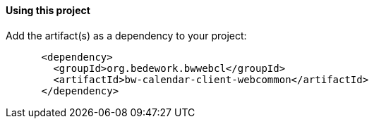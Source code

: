 ==== Using this project
Add the artifact(s) as a dependency to your project:

[source]
----
      <dependency>
        <groupId>org.bedework.bwwebcl</groupId>
        <artifactId>bw-calendar-client-webcommon</artifactId>
      </dependency>
----
